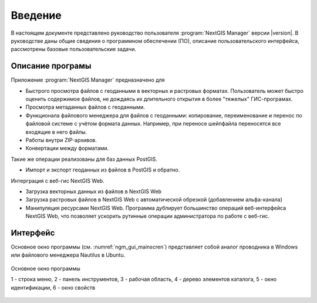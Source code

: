 .. sectionauthor:: Артём Светлов <artem.svetlov@nextgis.ru>

.. _ng_manager_intro:

Введение
========


В настоящем документе представлено руководство пользователя :program:`NextGIS Manager` версии |version|. 
В руководстве даны общие сведения о программном обеспечении (ПО), описание пользовательского 
интерфейса, рассмотрены базовые пользовательские задачи.

.. only:: latex

   Данная документация распространяется по лицензии Creative Commons 
   **"Attribution-NoDerivs" ("Атрибуция — Без производных произведений") СC BY-ND**
   
   .. image:: _static/cc_by.png 

Описание програмы
-------------------

Приложение :program:`NextGIS Manager` предназначено для 

* Быстрого просмотра файлов с геоданными в векторных и растровых форматах. Пользователь 
  может быстро оценить содержимое файлов, не дождаясь их длительного открытия в более 
  "тяжелых" ГИС-програмах.
* Просмотра метаданных файлов с геоданными.
* Функционала файлового менеджера для файлов с геоданными: копирование, переименование 
  и перенос по файловой системе с учётом формата данных. Например, при переносе шейпфайла 
  переносятся все входящие в него файлы. 
* Работы внутри ZIP-архивов. 
* Конвертации между форматами.

Такие же операции реализованы для баз данных PostGIS.

* Импорт и экспорт геоданных из файлов в PostGIS и обратно.

Интерграция с веб-гис NextGIS Web. 

* Загрузка векторных данных из файлов в NextGIS Web
* Загрузка растровых файлов в NextGIS Web с автоматической обрезкой (добавлением альфа-канала)
* Манипуляция ресурсами NextGIS Web. Программа дублирует большинство операций 
  веб-интерфейса NextGIS Web, что позволяет ускорить рутинные операции администратора 
  по работе с веб-гис.


Интерфейс
---------

Основное окно программы (см. :numref:`ngm_gui_mainscren`) представляет собой аналог 
проводника в Windows или файлового менеджера Nautilus в Ubuntu.




.. figure:: _static/ngm_gui_mainscreen.png
   :name: ngm_gui_mainscren
   :align: center
   :width: 18cm

   Основное окно программы

   1 - строка меню, 2 - панель инструментов, 3 - рабочая область, 4 - дерево элементов каталога, 5 - окно идентификации, 6 - окно свойств
